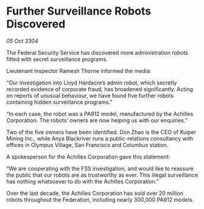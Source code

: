 * Further Surveillance Robots Discovered

/05 Oct 3304/

The Federal Security Service has discovered more administration robots fitted with secret surveillance programs. 

Lieutenant Inspector Ramesh Thorne informed the media: 

“Our investigation into Lloyd Hardacre’s admin robot, which secretly recorded evidence of corporate fraud, has broadened significantly. Acting on reports of unusual behaviour, we have found five further robots containing hidden surveillance programs.” 

“In each case, the robot was a PA912 model, manufactured by the Achilles Corporation. The robots’ owners are now helping us with our enquiries.” 

Two of the five owners have been identified. Don Zhao is the CEO of Kuiper Mining Inc., while Anya Blackriver runs a public-relations consultancy with offices in Olympus Village, San Francisco and Columbus station. 

A spokesperson for the Achilles Corporation gave this statement: 

“We are cooperating with the FSS investigation, and would like to reassure the public that our robots are as trustworthy as ever. This illegal surveillance has nothing whatsoever to do with the Achilles Corporation.” 

Over the last decade, the Achilles Corporation has sold over 20 million robots throughout the Federation, including nearly 300,000 PA912 models.